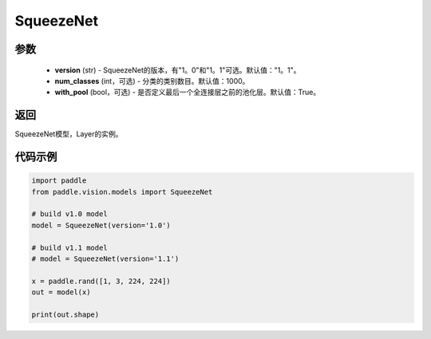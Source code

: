 .. _cn_api_paddle_vision_models_SqueezeNet:

SqueezeNet
-------------------------------

.. py:function:: paddle.vision.models.SqueezeNet(version, num_classes=1000)

 SqueezeNet模型，来自论文 `"SqueezeNet: AlexNet-level accuracy with 50x fewer parameters and <0。5MB model size" <https://arxiv.org/abs/1602.07360>`_。

参数
:::::::::
  - **version** (str) - SqueezeNet的版本，有"1。0"和"1。1"可选。默认值："1。1"。
  - **num_classes** (int，可选) - 分类的类别数目。默认值：1000。
  - **with_pool** (bool，可选) - 是否定义最后一个全连接层之前的池化层。默认值：True。

返回
:::::::::
SqueezeNet模型，Layer的实例。

代码示例
:::::::::
.. code-block:: python

    import paddle
    from paddle.vision.models import SqueezeNet

    # build v1.0 model
    model = SqueezeNet(version='1.0')

    # build v1.1 model
    # model = SqueezeNet(version='1.1')

    x = paddle.rand([1, 3, 224, 224])
    out = model(x)

    print(out.shape)
